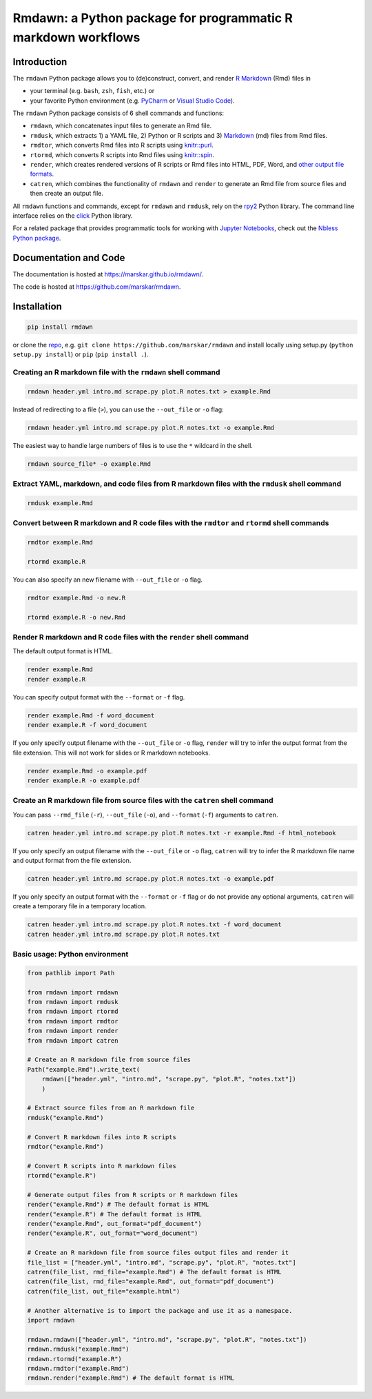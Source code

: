 Rmdawn: a Python package for programmatic R markdown workflows
==============================================================

|PyPI| |Updates|

Introduction
------------

The ``rmdawn`` Python package allows you to (de)construct, convert, and render `R Markdown <https://rmarkdown.rstudio.com/authoring_quick_tour.html>`__ (Rmd) files in

- your terminal (e.g. ``bash``, ``zsh``, ``fish``, etc.) or
- your favorite Python environment (e.g. `PyCharm <https://www.jetbrains.com/pycharm/>`__ or `Visual Studio Code <https://code.visualstudio.com/docs/python/python-tutorial>`__).

The ``rmdawn`` Python package consists of 6 shell commands and functions:

- ``rmdawn``, which concatenates input files to generate an Rmd file.
- ``rmdusk``, which extracts 1) a YAML file, 2) Python or R scripts and 3) `Markdown <https://www.markdownguide.org/>`__ (md) files from Rmd files.
- ``rmdtor``, which converts Rmd files into R scripts using `knitr::purl <https://www.rdocumentation.org/packages/knitr/versions/1.20/topics/knit>`__.
- ``rtormd``, which converts R scripts into Rmd files using `knitr::spin <https://yihui.name/knitr/demo/stitch/#spin-comment-out-texts>`__.
- ``render``, which creates rendered versions of R scripts or Rmd files into HTML, PDF, Word, and `other output file formats <https://rmarkdown.rstudio.com/lesson-9.html>`__.
- ``catren``, which combines the functionality of ``rmdawn`` and ``render`` to generate an Rmd file from source files and then create an output file.

All ``rmdawn`` functions and commands, except for ``rmdawn`` and ``rmdusk``, rely on the `rpy2 <https://rpy2.readthedocs.io/>`__ Python library.
The command line interface relies on the `click <https://click.palletsprojects.com/>`__ Python library.

For a related package that provides programmatic tools for working with `Jupyter
Notebooks <http://jupyter-notebook.readthedocs.io/en/latest/examples/Notebook/What%20is%20the%20Jupyter%20Notebook.html>`__,
check out the `Nbless Python package <https://marskar.github.io/nbless/>`__.

Documentation and Code
----------------------

The documentation is hosted at https://marskar.github.io/rmdawn/.

The code is hosted at https://github.com/marskar/rmdawn.

Installation
------------

.. code:: sh

    pip install rmdawn

or clone the `repo <https://github.com/marskar/rmdawn>`__, e.g. ``git clone https://github.com/marskar/rmdawn`` and install locally using setup.py (``python setup.py install``) or ``pip`` (``pip install .``).


Creating an R markdown file with the ``rmdawn`` shell command
~~~~~~~~~~~~~~~~~~~~~~~~~~~~~~~~~~~~~~~~~~~~~~~~~~~~~~~~~~~~~

.. code:: sh

    rmdawn header.yml intro.md scrape.py plot.R notes.txt > example.Rmd

Instead of redirecting to a file (``>``), you can use the ``--out_file`` or ``-o`` flag:

.. code:: sh

    rmdawn header.yml intro.md scrape.py plot.R notes.txt -o example.Rmd

The easiest way to handle large numbers of files is to use the ``*`` wildcard in the shell.

.. code:: sh

    rmdawn source_file* -o example.Rmd

Extract YAML, markdown, and code files from R markdown files with the ``rmdusk`` shell command
~~~~~~~~~~~~~~~~~~~~~~~~~~~~~~~~~~~~~~~~~~~~~~~~~~~~~~~~~~~~~~~~~~~~~~~~~~~~~~~~~~~~~~~~~~~~~~

.. code:: sh

    rmdusk example.Rmd

Convert between R markdown and R code files with the ``rmdtor`` and ``rtormd`` shell commands
~~~~~~~~~~~~~~~~~~~~~~~~~~~~~~~~~~~~~~~~~~~~~~~~~~~~~~~~~~~~~~~~~~~~~~~~~~~~~~~~~~~~~~~~~~~~~

.. code:: sh

    rmdtor example.Rmd

    rtormd example.R

You can also specify an new filename with ``--out_file`` or ``-o`` flag.

.. code:: sh

    rmdtor example.Rmd -o new.R

    rtormd example.R -o new.Rmd

Render R markdown and R code files with the ``render`` shell command
~~~~~~~~~~~~~~~~~~~~~~~~~~~~~~~~~~~~~~~~~~~~~~~~~~~~~~~~~~~~~~~~~~~~

The default output format is HTML.

.. code:: sh

    render example.Rmd
    render example.R

You can specify output format with the ``--format`` or ``-f`` flag.

.. code:: sh

    render example.Rmd -f word_document
    render example.R -f word_document

If you only specify output filename with the ``--out_file`` or ``-o`` flag,
``render`` will try to infer the output format from the file extension.
This will not work for slides or R markdown notebooks.

.. code:: sh

    render example.Rmd -o example.pdf
    render example.R -o example.pdf

Create an R markdown file from source files with the ``catren`` shell command
~~~~~~~~~~~~~~~~~~~~~~~~~~~~~~~~~~~~~~~~~~~~~~~~~~~~~~~~~~~~~~~~~~~~~~~~~~~~~

You can pass ``--rmd_file`` (``-r``), ``--out_file`` (``-o``), and ``--format`` (``-f``) arguments to ``catren``.

.. code:: sh

    catren header.yml intro.md scrape.py plot.R notes.txt -r example.Rmd -f html_notebook

If you only specify an output filename with the ``--out_file`` or ``-o`` flag,
``catren`` will try to infer the R markdown file name and output format from the file extension.

.. code:: sh

    catren header.yml intro.md scrape.py plot.R notes.txt -o example.pdf

If you only specify an output format with the ``--format`` or ``-f`` flag or do not provide any optional arguments,
``catren`` will create a temporary file in a temporary location.

.. code:: sh

    catren header.yml intro.md scrape.py plot.R notes.txt -f word_document
    catren header.yml intro.md scrape.py plot.R notes.txt

Basic usage: Python environment
~~~~~~~~~~~~~~~~~~~~~~~~~~~~~~~

.. code:: python

    from pathlib import Path

    from rmdawn import rmdawn
    from rmdawn import rmdusk
    from rmdawn import rtormd
    from rmdawn import rmdtor
    from rmdawn import render
    from rmdawn import catren

    # Create an R markdown file from source files
    Path("example.Rmd").write_text(
        rmdawn(["header.yml", "intro.md", "scrape.py", "plot.R", "notes.txt"])
        )

    # Extract source files from an R markdown file
    rmdusk("example.Rmd")

    # Convert R markdown files into R scripts
    rmdtor("example.Rmd")

    # Convert R scripts into R markdown files
    rtormd("example.R")

    # Generate output files from R scripts or R markdown files
    render("example.Rmd") # The default format is HTML
    render("example.R") # The default format is HTML
    render("example.Rmd", out_format="pdf_document")
    render("example.R", out_format="word_document")

    # Create an R markdown file from source files output files and render it
    file_list = ["header.yml", "intro.md", "scrape.py", "plot.R", "notes.txt"]
    catren(file_list, rmd_file="example.Rmd") # The default format is HTML
    catren(file_list, rmd_file="example.Rmd", out_format="pdf_document")
    catren(file_list, out_file="example.html")

    # Another alternative is to import the package and use it as a namespace.
    import rmdawn

    rmdawn.rmdawn(["header.yml", "intro.md", "scrape.py", "plot.R", "notes.txt"])
    rmdawn.rmdusk("example.Rmd")
    rmdawn.rtormd("example.R")
    rmdawn.rmdtor("example.Rmd")
    rmdawn.render("example.Rmd") # The default format is HTML

.. |PyPI| image:: https://img.shields.io/pypi/v/rmdawn.svg
   :target: https://pypi.python.org/pypi/rmdawn
.. |Updates| image:: https://pyup.io/repos/github/marskar/rmdawn/shield.svg
   :target: https://pyup.io/repos/github/marskar/rmdawn/
